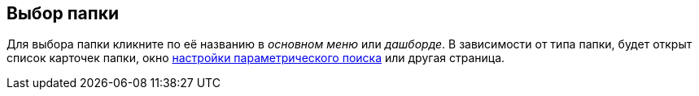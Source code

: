 
== Выбор папки

Для выбора папки кликните по её названию в [.dfn .term]_основном меню_ или [.dfn .term]_дашборде_. В зависимости от типа папки, будет открыт список карточек папки, окно xref:ParametricSearch.adoc[настройки параметрического поиска] или другая страница.
